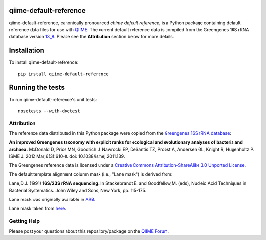 qiime-default-reference
-----------------------

|Build Status| |Coverage Status|

qiime-default-reference, canonically pronounced *chime default reference*, is a
Python package containing default reference data files for use with
`QIIME <http://qiime.org/>`_. The current default reference data is compiled
from the Greengenes 16S rRNA database version
`13_8 <ftp://greengenes.microbio.me/greengenes_release/gg_13_5/gg_13_8_otus.tar.gz>`_.
Please see the **Attribution** section below for more details.

Installation
------------
To install qiime-default-reference::

    pip install qiime-default-reference

Running the tests
-----------------
To run qiime-default-reference's unit tests::

    nosetests --with-doctest

Attribution
^^^^^^^^^^^
The reference data distributed in this Python package were copied from the
`Greengenes 16S rRNA database <http://greengenes.secondgenome.com/>`_:

**An improved Greengenes taxonomy with explicit ranks for ecological and
evolutionary analyses of bacteria and archaea.**
McDonald D, Price MN, Goodrich J, Nawrocki EP, DeSantis TZ, Probst A,
Andersen GL, Knight R, Hugenholtz P.
ISME J. 2012 Mar;6(3):610-8. doi: 10.1038/ismej.2011.139.

The Greengenes reference data is licensed under a
`Creative Commons Attribution-ShareAlike 3.0 Unported License <http://creativecommons.org/licenses/by-sa/3.0/deed.en_US>`_.

The default template alignment column mask (i.e., "Lane mask") is derived from:

Lane,D.J. (1991) **16S/23S rRNA sequencing.** In Stackebrandt,E. and
Goodfellow,M. (eds), Nucleic Acid Techniques in Bacterial Systematics.
John Wiley and Sons, New York, pp. 115-175.

Lane mask was originally available in `ARB <http://www.ncbi.nlm.nih.gov/pubmed/14985472>`_.

Lane mask taken from `here <http://greengenes.lbl.gov/Download/Sequence_Data/lanemask_in_1s_and_0s>`_.

Getting Help
^^^^^^^^^^^^
Please post your questions about this repository/package on the `QIIME Forum <http://forum.qiime.org>`_.

.. |Build Status| image:: https://travis-ci.org/biocore/qiime-default-reference.svg?branch=master
   :target: https://travis-ci.org/biocore/qiime-default-reference
.. |Coverage Status| image:: https://coveralls.io/repos/biocore/qiime-default-reference/badge.png
   :target: https://coveralls.io/r/biocore/qiime-default-reference
